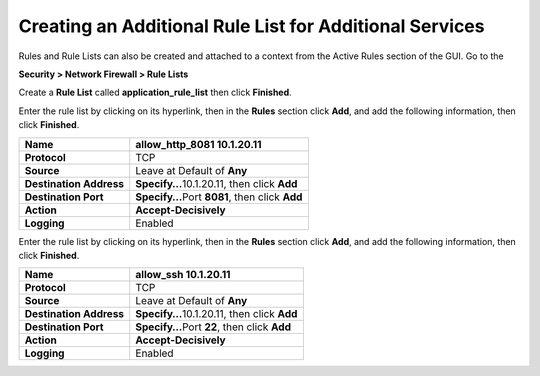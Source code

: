 Creating an Additional Rule List for Additional Services
--------------------------------------------------------

Rules and Rule Lists can also be created and attached to a context from
the Active Rules section of the GUI. Go to the

**Security > Network Firewall > Rule Lists**

Create a **Rule List** called **application_rule_list** then click
**Finished**.

Enter the rule list by clicking on its hyperlink, then in the **Rules**
section click **Add**, and add the following information, then click
**Finished**.

+-------------------------+-------------------------------------------------+
| **Name**                | allow_http_8081 10.1.20.11                      |
+=========================+=================================================+
| **Protocol**            | TCP                                             |
+-------------------------+-------------------------------------------------+
| **Source**              | Leave at Default of **Any**                     |
+-------------------------+-------------------------------------------------+
| **Destination Address** | **Specify…**\ 10.1.20.11, then click **Add**    |
+-------------------------+-------------------------------------------------+
| **Destination Port**    | **Specify…**\ Port **8081**, then click **Add** |
+-------------------------+-------------------------------------------------+
| **Action**              | **Accept-Decisively**                           |
+-------------------------+-------------------------------------------------+
| **Logging**             | Enabled                                         |
+-------------------------+-------------------------------------------------+

|image207|


Enter the rule list by clicking on its hyperlink, then in the **Rules**
section click **Add**, and add the following information, then click
**Finished**.

+-------------------------+-------------------------------------------------+
| **Name**                | allow_ssh 10.1.20.11                            |
+=========================+=================================================+
| **Protocol**            | TCP                                             |
+-------------------------+-------------------------------------------------+
| **Source**              | Leave at Default of **Any**                     |
+-------------------------+-------------------------------------------------+
| **Destination Address** | **Specify…**\ 10.1.20.11, then click **Add**    |
+-------------------------+-------------------------------------------------+
| **Destination Port**    | **Specify…**\ Port **22**, then click **Add**   |
+-------------------------+-------------------------------------------------+
| **Action**              | **Accept-Decisively**                           |
+-------------------------+-------------------------------------------------+
| **Logging**             | Enabled                                         |
+-------------------------+-------------------------------------------------+


|image214|


.. |image207| image:: /_static/class1/image207.png
   :width: 6.49097in
   :height: 6in
.. |image214| image:: /_static/class1/image214.png
   :width: 6.49097in
   :height: 6in 